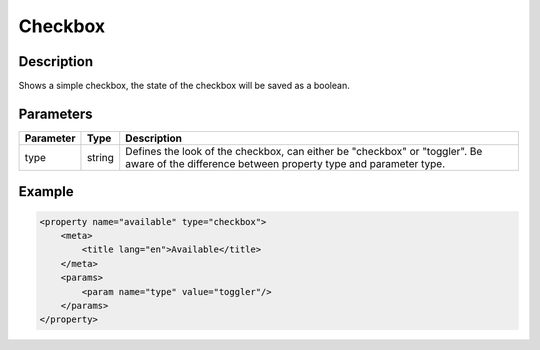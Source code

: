 Checkbox
========

Description
-----------

Shows a simple checkbox, the state of the checkbox will be saved as a boolean.

Parameters
----------

.. list-table::
    :header-rows: 1

    * - Parameter
      - Type
      - Description
    * - type
      - string
      - Defines the look of the checkbox, can either be "checkbox" or "toggler". Be aware of the difference between property type and parameter type.

Example
-------

.. code-block:: xml

    <property name="available" type="checkbox">
        <meta>
            <title lang="en">Available</title>
        </meta>
        <params>
            <param name="type" value="toggler"/>
        </params>
    </property>
